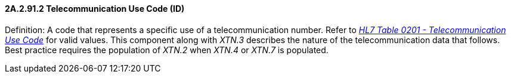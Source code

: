 ==== 2A.2.91.2 Telecommunication Use Code (ID) 

Definition: A code that represents a specific use of a telecommunication number. Refer to file:///E:\V2\v2.9%20final%20Nov%20from%20Frank\V29_CH02C_Tables.docx#HL70201[_HL7 Table 0201 - Telecommunication Use Code_] for valid values. This component along with _XTN.3_ describes the nature of the telecommunication data that follows. Best practice requires the population of _XTN.2_ when _XTN.4_ or _XTN.7_ is populated.


